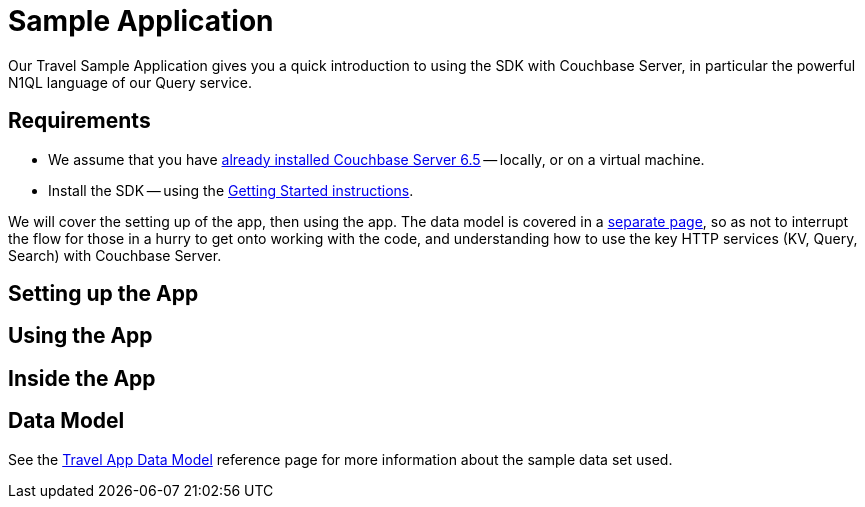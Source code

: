 = Sample Application
:description: Our Travel Sample Application gives you a quick introduction to using the SDK with Couchbase Server, in particular the powerful N1QL language of our Query service.



{description}


== Requirements

* We assume that you have xref:6.5@server:[already installed Couchbase Server 6.5] -- locally, or on a virtual machine.
* Install the SDK -- using the xref:start-using-sdk.adoc[Getting Started instructions].




We will cover the setting up of the app, then using the app.
The data model is covered in a xref:travel-sample-data-model/adoc[separate page],
so as not to interrupt the flow for those in a hurry to get onto working with the code,
and understanding how to use the key HTTP services (KV, Query, Search) with Couchbase Server.


== Setting up the App





== Using the App








== Inside the App





== Data Model

See the xref:ref:travel-app-data-model.adoc[Travel App Data Model] reference page for more information about the sample data set used.

